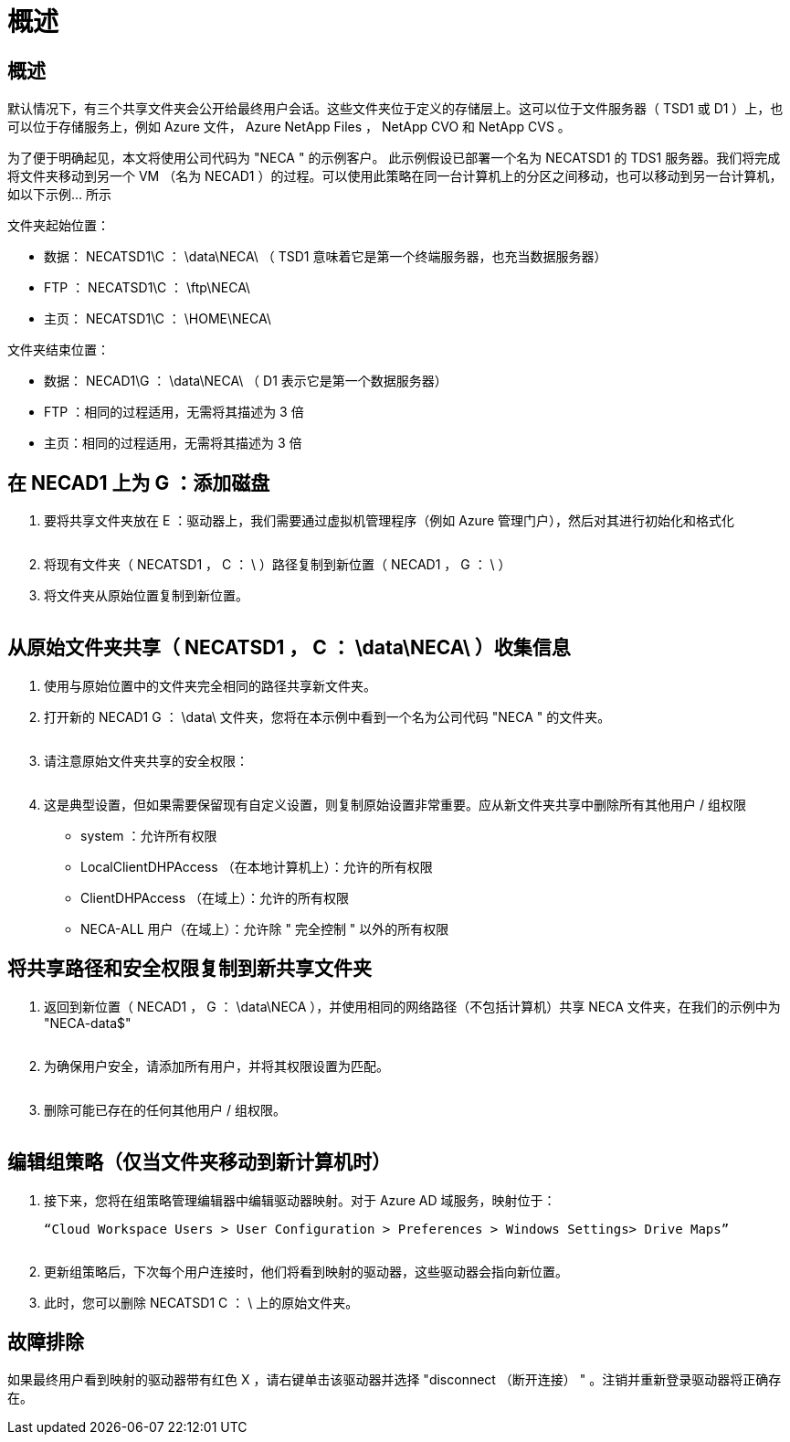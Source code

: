 = 概述




== 概述

默认情况下，有三个共享文件夹会公开给最终用户会话。这些文件夹位于定义的存储层上。这可以位于文件服务器（ TSD1 或 D1 ）上，也可以位于存储服务上，例如 Azure 文件， Azure NetApp Files ， NetApp CVO 和 NetApp CVS 。

为了便于明确起见，本文将使用公司代码为 "NECA " 的示例客户。 此示例假设已部署一个名为 NECATSD1 的 TDS1 服务器。我们将完成将文件夹移动到另一个 VM （名为 NECAD1 ）的过程。可以使用此策略在同一台计算机上的分区之间移动，也可以移动到另一台计算机，如以下示例… 所示

文件夹起始位置：

* 数据： NECATSD1\C ： \data\NECA\ （ TSD1 意味着它是第一个终端服务器，也充当数据服务器）
* FTP ： NECATSD1\C ： \ftp\NECA\
* 主页： NECATSD1\C ： \HOME\NECA\


文件夹结束位置：

* 数据： NECAD1\G ： \data\NECA\ （ D1 表示它是第一个数据服务器）
* FTP ：相同的过程适用，无需将其描述为 3 倍
* 主页：相同的过程适用，无需将其描述为 3 倍




== 在 NECAD1 上为 G ：添加磁盘

. 要将共享文件夹放在 E ：驱动器上，我们需要通过虚拟机管理程序（例如 Azure 管理门户），然后对其进行初始化和格式化
+
image:mapped1.png[""]

. 将现有文件夹（ NECATSD1 ， C ： \ ）路径复制到新位置（ NECAD1 ， G ： \ ）
. 将文件夹从原始位置复制到新位置。
+
image:mapped2.png[""]





== 从原始文件夹共享（ NECATSD1 ， C ： \data\NECA\ ）收集信息

. 使用与原始位置中的文件夹完全相同的路径共享新文件夹。
. 打开新的 NECAD1 G ： \data\ 文件夹，您将在本示例中看到一个名为公司代码 "NECA " 的文件夹。
+
image:mapped3.png[""]

. 请注意原始文件夹共享的安全权限：
+
image:mapped4.png[""]

. 这是典型设置，但如果需要保留现有自定义设置，则复制原始设置非常重要。应从新文件夹共享中删除所有其他用户 / 组权限
+
** system ：允许所有权限
** LocalClientDHPAccess （在本地计算机上）：允许的所有权限
** ClientDHPAccess （在域上）：允许的所有权限
** NECA-ALL 用户（在域上）：允许除 " 完全控制 " 以外的所有权限






== 将共享路径和安全权限复制到新共享文件夹

. 返回到新位置（ NECAD1 ， G ： \data\NECA ），并使用相同的网络路径（不包括计算机）共享 NECA 文件夹，在我们的示例中为 "NECA-data$"
+
image:mapped5.png[""]

. 为确保用户安全，请添加所有用户，并将其权限设置为匹配。
+
image:mapped6.png[""]

. 删除可能已存在的任何其他用户 / 组权限。
+
image:mapped7.png[""]





== 编辑组策略（仅当文件夹移动到新计算机时）

. 接下来，您将在组策略管理编辑器中编辑驱动器映射。对于 Azure AD 域服务，映射位于：
+
 “Cloud Workspace Users > User Configuration > Preferences > Windows Settings> Drive Maps”
+
image:mapped8.png[""]

. 更新组策略后，下次每个用户连接时，他们将看到映射的驱动器，这些驱动器会指向新位置。
. 此时，您可以删除 NECATSD1 C ： \ 上的原始文件夹。




== 故障排除

如果最终用户看到映射的驱动器带有红色 X ，请右键单击该驱动器并选择 "disconnect （断开连接） " 。注销并重新登录驱动器将正确存在。image:mapped9.png[""]

